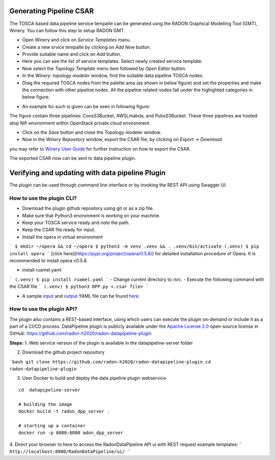 Generating Pipeline CSAR
~~~~~~~~~~~~~~~~~~~~~~~~~

The TOSCA based data pipeline service tempalte can be generated usng the RADON Graphical Modelling Tool (GMT), Winery. 
You can follow this step to setup RADON GMT. 

* Open Winery and click on *Service Templates* manu.
* Create a new srvice tempalte by clicking on *Add New* button. 
* Provide suitable name and click on *Add* button.
* Here you can see the list of service templates. Select newly created service template.
* Now select the *Topology Template* menu item followed by *Open Editor* button.
* In the *Winery: topology modeler* window, find the suitable data pipeline TOSCA nodes.
* Drag the required TOSCA nodes from the palette area (as shown in below figure) and set the properties and make the connection with other pipeline nodes. All the pipeline related nodes fall under the highighted categories in below figure.
.. image:: images/Winery_palette.jpg
* An example for such is given can be seen in following figure:
.. image:: images/GMToutput.jpg
The figure contain three pipelines: ConsS3Bucket, AWSLmabda, and PubsS3Bucket. These three pipelines are hosted atop Nifi environment within OpenStack private cloud environment. 

* Click on the *Save* button and close the Topology modeler window.

* Now in the *Winery Repository* window, export the CSAR file, by clicking on *Export* -> *Download*.
you may refer to `Winery User Guide  <https://eclipse-winery.readthedocs.io/en/latest/>`_ for further instruction on how to export the CSAR. 

The exported CSAR now can be sent to data pipeline plugin.


Verifying and updating with data pipeline Plugin
~~~~~~~~~~~~~~~~~~~~~~~~~~~~~~~~~~~~~~~~~~~~~~~~

The plugin can be used through command line interface or by invoking the REST API using Swagger UI. 


How to use the plugin CLI?
*********************************************

- Download the plugin github repository using git or as a zip file. 
- Make sure that Python3 environment is working on your machine.
- Keep your TOSCA service ready and note the path. 
- Keep the CSAR file ready for input. 
- Install the opera in virtual environment
```
$ mkdir ~/opera && cd ~/opera
$ python3 -m venv .venv && . .venv/bin/activate
(.venv) $ pip install opera
```
[click here](https://pypi.org/project/opera/0.5.8/) for detailed installation procedure of Opera.
It is recommended to install opera v0.5.8.

- install ruamel.yaml
```
(.venv) $ pip install ruamel.yaml
```
- Change current directory to `/src`.
- Execute the following command with the CSAR file 
```
(.venv) $ python3 DPP.py <.csar file>
```

- A sample `input <https://github.com/radon-h2020/radon-datapipeline-plugin/blob/master/original-sample.yml>`_  and `output <https://github.com/radon-h2020/radon-datapipeline-plugin/blob/master/output-sample.yml>`_ YAML file can be found `here <https://github.com/radon-h2020/radon-datapipeline-plugin>`_.


How to use the plugin API?
*******************************************


The plugin also contains a REST-based interface, using which users can execute the plugin on-demand or include it as a part of a CI/CD process. DataPipeline plugin is publicly available under the `Apache License 2.0 <http://www.apache.org/licenses/>`_ open-source license in GitHub: https://github.com/radon-h2020/radon-datapipeline-plugin 

**Steps:**
1. Web service version of the plugin is available in the datapipeline-server folder

2. Download the github project repository

```bash
git clone https://github.com/radon-h2020/radon-datapipeline-plugin
cd radon-datapipeline-plugin
```

3. User Docker  to build and deploy the data pipeline plugin webservice

:: 

  cd  datapipeline-server
  
  # building the image
  docker build -t radon_dpp_server .
  
  # starting up a container
  docker run -p 8080:8080 adon_dpp_server

4. Direct your browser to here to access the RadonDataPipeline API ui with REST request example templates:
```
http://localhost:8080/RadonDataPipeline/ui/
```
